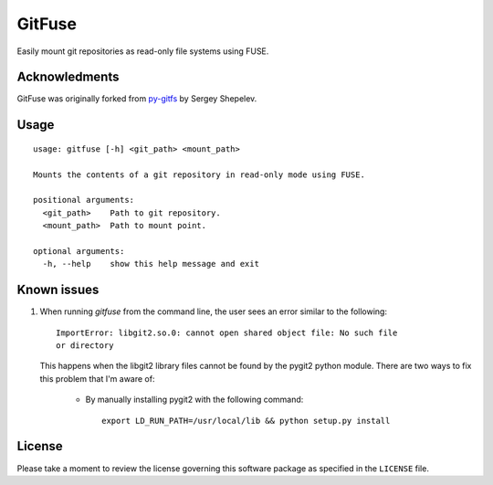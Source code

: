 =======
GitFuse
=======

Easily mount git repositories as read-only file systems using FUSE.

Acknowledments
==============

GitFuse was originally forked from py-gitfs_ by Sergey Shepelev.

Usage
=====

::

    usage: gitfuse [-h] <git_path> <mount_path>

    Mounts the contents of a git repository in read-only mode using FUSE.

    positional arguments:
      <git_path>    Path to git repository.
      <mount_path>  Path to mount point.

    optional arguments:
      -h, --help    show this help message and exit

Known issues
============

1. When running `gitfuse` from the command line, the user sees an error similar
   to the following:

   ::

       ImportError: libgit2.so.0: cannot open shared object file: No such file
       or directory

   This happens when the libgit2 library files cannot be found by the pygit2
   python module.  There are two ways to fix this problem that I'm aware of:

        - By manually installing pygit2 with the following command:

          ::

              export LD_RUN_PATH=/usr/local/lib && python setup.py install

License
=======

Please take a moment to review the license governing this software package as
specified in the ``LICENSE`` file.

.. _py-gitfs: https://github.com/temoto/py-gitfs
